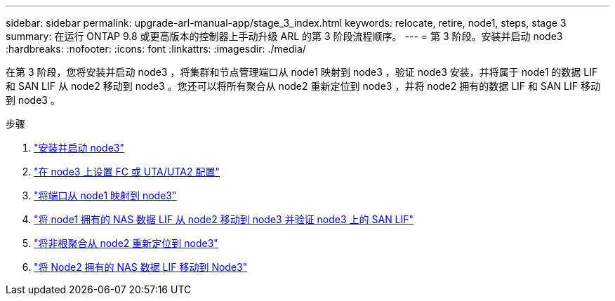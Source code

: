 ---
sidebar: sidebar 
permalink: upgrade-arl-manual-app/stage_3_index.html 
keywords: relocate, retire, node1, steps, stage 3 
summary: 在运行 ONTAP 9.8 或更高版本的控制器上手动升级 ARL 的第 3 阶段流程顺序。 
---
= 第 3 阶段。安装并启动 node3
:hardbreaks:
:nofooter: 
:icons: font
:linkattrs: 
:imagesdir: ./media/


[role="lead"]
在第 3 阶段，您将安装并启动 node3 ，将集群和节点管理端口从 node1 映射到 node3 ，验证 node3 安装，并将属于 node1 的数据 LIF 和 SAN LIF 从 node2 移动到 node3 。您还可以将所有聚合从 node2 重新定位到 node3 ，并将 node2 拥有的数据 LIF 和 SAN LIF 移动到 node3 。

.步骤
. link:install_boot_node3.html["安装并启动 node3"]
. link:set_fc_uta_uta2_config_node3.html["在 node3 上设置 FC 或 UTA/UTA2 配置"]
. link:map_ports_node1_node3.html["将端口从 node1 映射到 node3"]
. link:move_nas_lifs_node1_from_node2_node3_verify_san_lifs_node3.html["将 node1 拥有的 NAS 数据 LIF 从 node2 移动到 node3 并验证 node3 上的 SAN LIF"]
. link:relocate_non_root_aggr_node2_node3.html["将非根聚合从 node2 重新定位到 node3"]
. link:move_nas_lifs_node2_node3.html["将 Node2 拥有的 NAS 数据 LIF 移动到 Node3"]

